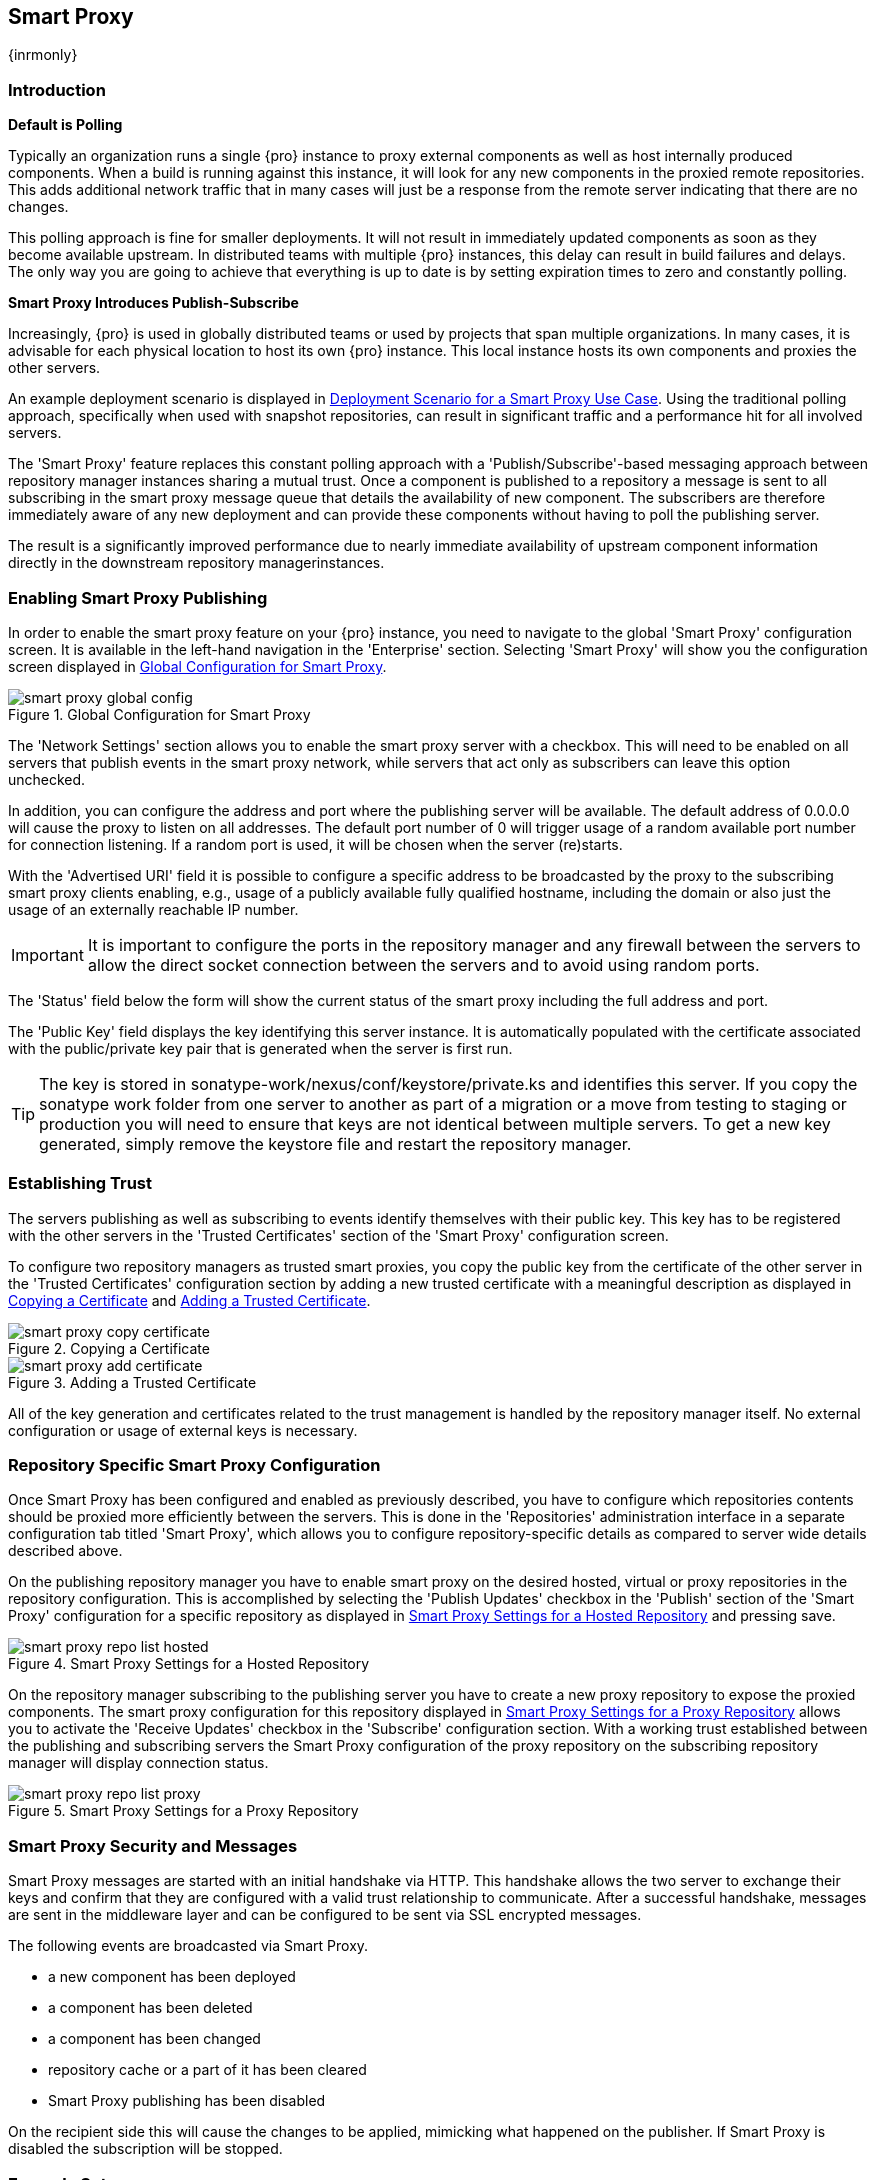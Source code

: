 [[smartproxy]]
== Smart Proxy 

{inrmonly}

=== Introduction

*Default is Polling*

Typically an organization runs a single {pro} instance to proxy external components as well as host internally
produced components. When a build is running against this instance, it will look for any new components in the
proxied remote repositories. This adds additional network traffic that in many cases will just be a response from
the remote server indicating that there are no changes.

This polling approach is fine for smaller deployments. It will not result in immediately updated components as
soon as they become available upstream. In distributed teams with multiple {pro} instances, this delay can result
in build failures and delays. The only way you are going to achieve that everything is up to date is by setting
expiration times to zero and constantly polling.

*Smart Proxy Introduces Publish-Subscribe*

Increasingly, {pro} is used in globally distributed teams or used by projects that span multiple organizations. In
many cases, it is advisable for each physical location to host its own {pro} instance. This local instance hosts
its own components and proxies the other servers.

An example deployment scenario is displayed in <<fig-smart-proxy-scenario>>. Using the traditional polling
approach, specifically when used with snapshot repositories, can result in significant traffic and a performance
hit for all involved servers.

The 'Smart Proxy' feature replaces this constant polling approach with a 'Publish/Subscribe'-based messaging
approach between repository manager instances sharing a mutual trust. Once a component is published to a
repository a message is sent to all subscribing in the smart proxy message queue that details the availability of
new component. The subscribers are therefore immediately aware of any new deployment and can provide these
components without having to poll the publishing server.

The result is a significantly improved performance due to nearly immediate availability of upstream component
information directly in the downstream repository managerinstances.

[[smartproxy-enabling_smart_proxy_publishing]]
=== Enabling Smart Proxy Publishing

In order to enable the smart proxy feature on your {pro} instance, you need to navigate to the global 'Smart
Proxy' configuration screen. It is available in the left-hand navigation in the 'Enterprise' section. Selecting
'Smart Proxy' will show you the configuration screen displayed in <<fig-smart-proxy-global-config>>.
 
[[fig-smart-proxy-global-config]]
.Global Configuration for Smart Proxy
image::figs/web/smart-proxy-global-config.png[scale=50]

The 'Network Settings' section allows you to enable the smart proxy server with a checkbox. This will need to be
enabled on all servers that publish events in the smart proxy network, while servers that act only as subscribers
can leave this option unchecked.

In addition, you can configure the address and port where the publishing server will be available. The default
address of 0.0.0.0 will cause the proxy to listen on all addresses. The default port number of 0 will trigger
usage of a random available port number for connection listening. If a random port is used, it will be chosen when
the server (re)starts.

With the 'Advertised URI' field it is possible to configure a specific address to be broadcasted by the proxy to
the subscribing smart proxy clients enabling, e.g., usage of a publicly available fully qualified hostname,
including the domain or also just the usage of an externally reachable IP number.

IMPORTANT: It is important to configure the ports in the repository manager and any firewall between the servers
to allow the direct socket connection between the servers and to avoid using random ports.

The 'Status' field below the form will show the current status of the smart proxy including the full address and
port.

The 'Public Key' field displays the key identifying this server instance. It is automatically populated with the
certificate associated with the public/private key pair that is generated when the server is first run.

TIP: The key is stored in +sonatype-work/nexus/conf/keystore/private.ks+ and identifies this server. If you copy
the sonatype work folder from one server to another as part of a migration or a move from testing to staging or
production you will need to ensure that keys are not identical between multiple servers. To get a new key
generated, simply remove the keystore file and restart the repository manager.

[[smartproxy-establishing_trust]]
=== Establishing Trust

The servers publishing as well as subscribing to events identify themselves with their public key. This key has to
be registered with the other servers in the 'Trusted Certificates' section of the 'Smart Proxy' configuration
screen.

To configure two repository managers as trusted smart proxies, you copy the public key from the certificate of the
other server in the 'Trusted Certificates' configuration section by adding a new trusted certificate with a
meaningful description as displayed in <<fig-smart-proxy-copy-certificate>> and
<<fig-smart-proxy-add-certificate>>.

[[fig-smart-proxy-copy-certificate]]
.Copying a Certificate
image::figs/web/smart-proxy-copy-certificate.png[scale=70]

[[fig-smart-proxy-add-certificate]]
.Adding a Trusted Certificate
image::figs/web/smart-proxy-add-certificate.png[scale=70]

All of the key generation and certificates related to the trust management is handled by the repository manager
itself. No external configuration or usage of external keys is necessary.

[[smartproxy-repository_specific_smart_proxy_configuration]]
=== Repository Specific Smart Proxy Configuration

Once Smart Proxy has been configured and enabled as previously described, you have to configure which repositories
contents should be proxied more efficiently between the servers. This is done in the 'Repositories' administration
interface in a separate configuration tab titled 'Smart Proxy', which allows you to configure repository-specific
details as compared to server wide details described above.

On the publishing repository manager you have to enable smart proxy on the desired hosted, virtual or proxy
repositories in the repository configuration. This is accomplished by selecting the 'Publish Updates' checkbox in
the 'Publish' section of the 'Smart Proxy' configuration for a specific repository as displayed in
<<fig-smart-proxy-repo-list-hosted>> and pressing save.

[[fig-smart-proxy-repo-list-hosted]]
.Smart Proxy Settings for a Hosted Repository
image::figs/web/smart-proxy-repo-list-hosted.png[scale=65]

On the repository manager subscribing to the publishing server you have to create a new proxy repository to expose
the proxied components. The smart proxy configuration for this repository displayed in
<<fig-smart-proxy-repo-list-proxy>> allows you to activate the 'Receive Updates' checkbox in the 'Subscribe'
configuration section.  With a working trust established between the publishing and subscribing servers the Smart
Proxy configuration of the proxy repository on the subscribing repository manager will display connection status.

[[fig-smart-proxy-repo-list-proxy]]
.Smart Proxy Settings for a Proxy Repository
image::figs/web/smart-proxy-repo-list-proxy.png[scale=65]

[[smartproxy-smart_proxy_security_and_messages]]
=== Smart Proxy Security and Messages

Smart Proxy messages are started with an initial handshake via HTTP. This handshake allows the two server to
exchange their keys and confirm that they are configured with a valid trust relationship to communicate. After a
successful handshake, messages are sent in the middleware layer and can be configured to be sent via SSL encrypted
messages.
 
The following events are broadcasted via Smart Proxy.

- a new component has been deployed
- a component has been deleted
- a component has been changed
- repository cache or a part of it has been cleared
- Smart Proxy publishing has been disabled

On the recipient side this will cause the changes to be applied, mimicking what happened on the publisher. If
Smart Proxy is disabled the subscription will be stopped.

[[smartproxy-example_setup]]
=== Example Setup

The deployment scenario displayed in <<fig-smart-proxy-scenario>> is a typical use case for Smart Proxy. Component
development is spread out across four distributed teams located in New York, London, Bangalore and San Jose. Each
of the teams has a repository manager instance deployed in their local network to provide the best performance for
each developer team and any locally running continuous integration server and other integrations

[[fig-smart-proxy-scenario]]
.Deployment Scenario for a Smart Proxy Use Case
image::figs/web/smart-proxy-scenario.png[scale=50]

When the development team in New York does a commit to their component build, a continuous integration server
deploys a new component snapshot version to the 'Nexus 1' instance.

With smart proxy enabled, this deployment is immediately followed by notifications, sent to the trusted smart
proxy subscribers in 'Nexus 2', 'Nexus 3', and 'Nexus 4'. These are collocated with the developers in London,
Bangalore, and San Jose and can be configured to immediately fetch the new components available. At a minimum they
will know about the availability of new component versions without the need to poll 'Nexus 1' repeatedly,
therefore, keeping performance high for everyone.

When a user of 'Nexus 2', 3 or 4 build a component that depends on a snapshot version of the component from 'Nexus
1', smart proxy guarantees that the latest version published to 'Nexus 1' is used.

To configure smart proxy between these servers for the snapshots repository you have to

. add the public key of 'Nexus 1' as trusted certificate to 'Nexus 2', 3 and 4

. add the public keys of 'Nexus 2', 3 and 4 as trusted certificate to 'Nexus 1'

. enable smart proxy publishing on the snapshot repository on 'Nexus 1'

. set up new proxy repositories to proxy the 'Nexus 1' snapshot repository on 'Nexus 2', 3 and 4

. enable smart proxy subscription on the new proxy repositories

. optionally enable prefetching of components

. add the new proxy repositories to the public group on 'Nexus 2', 3 and 4

With this setup, any snapshot deployment from the New York team on 'Nexus 1' is immediately available to the
development team in London, Bangalore, and San Jose.


[[smartproxy-advanced]]
=== Advanced Configuration

Typically smart proxy is configured in the dedicated user interfaces provided and described earlier in this
chapter. More fine grained and advanced configuration is exposed in the capabilities administration documented in
<<capabilities>>.

Specficically the following capabilities for the core smart proxy features are automatically created and
maintained.

Smart Proxy: Identity:: Provides the unique identity for the repository manager.

Smart Proxy: Messaging:: Provides the core messaging facilities for
smart proxy.

Smart Proxy: Trust:: Configures a trust relationsship with a remote
node.

Smart Proxy: Secure Connector:: Secures the connection using identity
and trust.

In addition you can find one smart proxy capability for each repository configured to be publish or subscribe
updates with Smart Proxy.

Smart Proxy: Publish:: Configures publishing updates to a specific repository via smart proxy.

Smart Proxy: Subscribe:: Configures subscribing to updates for a specific proxy repository. This capability
exposes the additional setting 'Delete' in the 'Settings' tab. If deletion is enabled, any component deletions in
the publishing repository is also carried out in the subscribing repositories. The 'Preemptive Fetch' flag allows
you to enable a download of components to the susbscribing proxy repository prior to any component requests
received by it. The default behaviour with preemptive fetch disabled only publishes the fact that new components
are available from the publishing repository.

TIP: A series of videos demonstrating Smart Proxy is available
http://www.sonatype.org/nexus/members-only/video-gallery-2/free-training-nexus-professional-and-smart-proxy/[on
the Nexus community site].
////
/* Local Variables: */
/* ispell-personal-dictionary: "ispell.dict" */
/* End:             */
////

